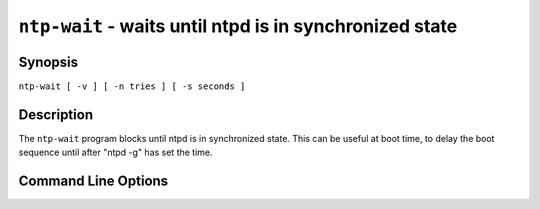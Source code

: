 ``ntp-wait`` - waits until ntpd is in synchronized state
========================================================
.. program:: ntp-wait

Synopsis
--------

``ntp-wait [ -v ] [ -n tries ] [ -s seconds ]``

Description
-----------

The ``ntp-wait`` program blocks until ntpd is in synchronized state.
This can be useful at boot time, to delay the boot sequence until after
"ntpd -g" has set the time.

Command Line Options
--------------------

.. option:: -n <tries>

    Number of tries before giving up. The default is 1000.

.. option:: -s <seconds>

    Seconds to sleep between tries. The default is 6 seconds.

.. option:: -v

    Be verbose.
